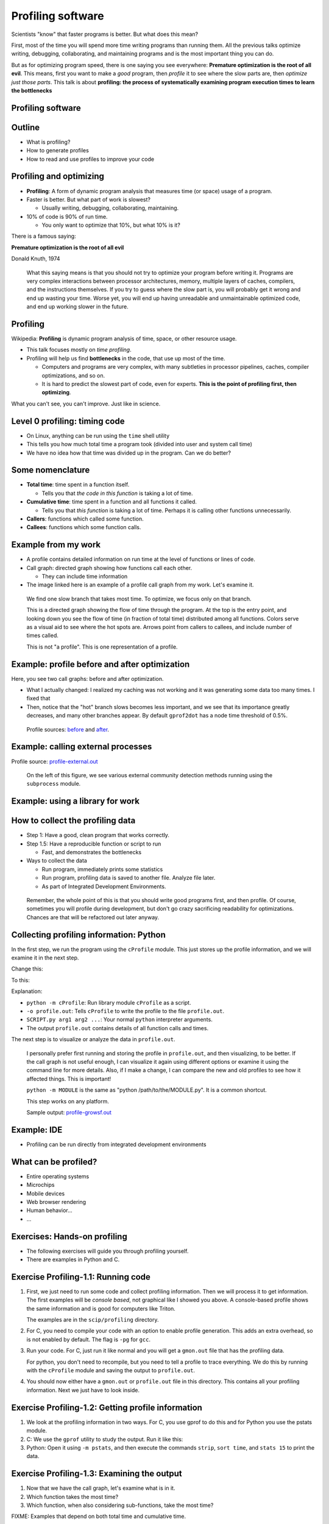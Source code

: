 ==================
Profiling software
==================


Scientists "know" that faster programs is better.  But what does this
mean?

First, most of the time you will spend more time writing programs than
running them.  All the previous talks optimize writing, debugging,
collaborating, and maintaining programs and is the most important
thing you can do.

But as for optimizing program speed, there is one saying you see
everywhere: **Premature optimization is the root of all evil**.  This
means, first you want to make a *good* program, then *profile* it to
see where the slow parts are, then *optimize just those parts*.  This
talk is about **profiling: the process of systematically examining
program execution times to learn the bottlenecks**





Profiling software
~~~~~~~~~~~~~~~~~~


Outline
~~~~~~~

- What is profiling?

- How to generate profiles

- How to read and use profiles to improve your code


Profiling and optimizing
~~~~~~~~~~~~~~~~~~~~~~~~

- **Profiling**: A form of dynamic program analysis that measures time
  (or space) usage of a program.

- Faster is better.  But what part of work is slowest?

  - Usually writing, debugging, collaborating, maintaining.

- 10% of code is 90% of run time.

  - You only want to optimize that 10%, but what 10% is it?

There is a famous saying:

**Premature optimization is the root of all evil**

| Donald Knuth, 1974

.. epigraph::

   What this saying means is that you should not try to optimize your
   program before writing it.  Programs are very complex interactions
   between processor architectures, memory, multiple layers of caches,
   compilers, and the instructions themselves.  If you try to guess
   where the slow part is, you will probably get it wrong and end up
   wasting your time.  Worse yet, you will end up having unreadable
   and unmaintainable optimized code, and end up working slower in the
   future.





Profiling
~~~~~~~~~

Wikipedia: **Profiling** is dynamic program analysis of time, space, or
other resource usage.

- This talk focuses mostly on *time profiling*.

- Profiling will help us find **bottlenecks** in the code, that use up
  most of the time.

  - Computers and programs are very complex, with many subtleties in
    processor pipelines, caches, compiler optimizations, and so on.

  - It is hard to predict the slowest part of code, even for experts.
    **This is the point of profiling first, then optimizing**.

What you can't see, you can't improve.  Just like in science.


Level 0 profiling: timing code
~~~~~~~~~~~~~~~~~~~~~~~~~~~~~~
* On Linux, anything can be run using the ``time`` shell utility

  .. console::

     $ time ./research-code -x 1 InFile1

     real    16m37.055s
     user    6m13.786s
     sys     1m25.012s

* This tells you how much total time a program took (divided into
  user and system call time)

* We have no idea how that time was divided up in the program.  Can we
  do better?

Some nomenclature
~~~~~~~~~~~~~~~~~

- **Total time**: time spent in a function itself.

  - Tells you that *the code in this function* is taking a lot of time.

- **Cumulative time**: time spent in a function and all functions it
  called.

  - Tells you that *this function* is taking a lot of time.  Perhaps
    it is calling other functions unnecessarily.

- **Callers**: functions which called some function.

- **Callees**: functions which some function calls.



Example from my work
~~~~~~~~~~~~~~~~~~~~

.. image:: profiling/profile-growsf-zoom.png
   :alt: Example of gprof2dot profile.  Click for full image.
   :target: profiling/profile-growsf.png
   :height: 5cm
   :align: right

- A profile contains detailed information on run time at the level of
  functions or lines of code.

- Call graph: directed graph showing how functions call each other.

  - They can include time information

- The image linked here is an example of a profile call graph from my
  work.  Let's examine it.


.. epigraph::

   We find one slow branch that takes most time.  To optimize, we
   focus only on that branch.

   This is a directed graph showing the flow of time through the
   program.  At the top is the entry point, and looking down you see
   the flow of time (in fraction of total time) distributed among all
   functions.  Colors serve as a visual aid to see where the hot spots
   are.  Arrows point from callers to callees, and include number of
   times called.

   This is not "a profile".  This is one representation of a profile.



Example: profile before and after optimization
~~~~~~~~~~~~~~~~~~~~~~~~~~~~~~~~~~~~~~~~~~~~~~~

Here, you see two call graphs: before and after optimization.

.. image:: profiling/profile-temporal-2-pre.png
   :alt: Call graph before optimizing
   :target: profiling/profile-temporal-2-pre.png
   :height: 5cm

.. image:: profiling/profile-temporal-2-post.png
   :alt: Call graph after optimizing
   :target: profiling/profile-temporal-2-post.png
   :height: 5cm

- What I actually changed: I realized my caching was not working and
  it was generating some data too many times.  I fixed that

- Then,  notice that the "hot" branch slows becomes less important, and we
  see that its importance greatly decreases, and many other branches
  appear.  By default ``gprof2dot`` has a node time threshold of 0.5%.

.. epigraph::

   Profile sources: `before <profile-temporal-2-pre.prof>`_ and `after
   <profile-temporal-2-post.prof>`_.





Example: calling external processes
~~~~~~~~~~~~~~~~~~~~~~~~~~~~~~~~~~~

.. image:: profiling/profile-external.png
   :alt: Call graph after optimizing
   :target: profiling/profile-external.png
   :height: 5cm

Profile source: `profile-external.out <profile-external.out>`_

.. epigraph::

   On the left of this figure, we see various external community
   detection methods running using the ``subprocess`` module.

Example: using a library for work
~~~~~~~~~~~~~~~~~~~~~~~~~~~~~~~~~

.. image:: profiling/profile-dynsnap-1.png
   :alt: Call graph after optimizing
   :target: profiling/profile-dynsnap-1.png
   :height: 5cm



How to collect the profiling data
~~~~~~~~~~~~~~~~~~~~~~~~~~~~~~~~~

- Step 1: Have a good, clean program that works correctly.

- Step 1.5: Have a reproducible function or script to run

  - Fast, and demonstrates the bottlenecks

- Ways to collect the data

  - Run program, immediately prints some statistics

  - Run program, profiling data is saved to another file.  Analyze
    file later.

  - As part of Integrated Development Environments.

.. epigraph::

   Remember, the whole point of this is that you should write good
   programs first, and then profile.  Of course, sometimes you will
   profile during development, but don't go crazy sacrificing
   readability for optimizations.  Chances are that will be refactored
   out later anyway.



Collecting profiling information: Python
~~~~~~~~~~~~~~~~~~~~~~~~~~~~~~~~~~~~~~~~

In the first step, we run the program using the ``cProfile`` module.
This just stores up the profile information, and we will examine it in
the next step.

Change this:

.. python::

   $ python SCRIPT.py arg1 arg2 ....

To this:

.. python::

   $ python -m cProfile -o profile.out  SCRIPT.py arg1 arg2 ....

Explanation:

- ``python -m cProfile``: Run library module ``cProfile`` as a script.

- ``-o profile.out``: Tells ``cProfile`` to write the profile to the
  file ``profile.out``.

- ``SCRIPT.py arg1 arg2 ...``: Your normal ``python`` interpreter arguments.

- The output ``profile.out`` contains details of all function calls
  and times.

The next step is to visualize or analyze the data in ``profile.out``.

.. epigraph::

   I personally prefer first running and storing the profile in
   ``profile.out``, and then visualizing, to be better.  If the call
   graph is not useful enough, I can visualize it again using
   different options or examine it using the command line for more
   details.  Also, if I make a change, I can compare the new and old
   profiles to see how it affected things.  This is important!

   ``python -m MODULE`` is the same as "python /path/to/the/MODULE.py".
   It is a common shortcut.

   This step works on any platform.

   Sample output: `profile-growsf.out <./profile-growsf.out>`_


Example: IDE
~~~~~~~~~~~~
- Profiling can be run directly from integrated development
  environments


What can be profiled?
~~~~~~~~~~~~~~~~~~~~~
- Entire operating systems
- Microchips
- Mobile devices
- Web browser rendering
- Human behavior...
- ...


Exercises: Hands-on profiling
~~~~~~~~~~~~~~~~~~~~~~~~~~~~~

.. role:: c
    :class: red

.. role:: py
    :class: blue

- The following exercises will guide you through profiling yourself.

- There are examples in :py:`Python` and :c:`C`.


Exercise Profiling-1.1: Running code
~~~~~~~~~~~~~~~~~~~~~~~~~~~~~~~~~~~~

#. First, we just need to run some code and collect profiling
   information.  Then we will process it to get information.  The
   first examples will be *console based*, not graphical like I showed
   you above.  A console-based profile shows the same information and
   is good for computers like Triton.

   The examples are in the ``scip/profiling`` directory.

#. :c:`For C, you need to compile your code with an option to enable
   profile generation.  This adds an extra overhead, so is not enabled
   by default.  The flag is` ``-pg`` for ``gcc``.

   .. console::

      $ gcc -pg c-profiling.c

#. Run your code.  :c:`For C, just run it like normal and you will get
   a` ``gmon.out`` :c:`file that has the profiling data`.

   .. console::

      $ ./a.out

   :py:`For python, you don't need to recompile, but you need to tell
   a profile to trace everything.  We do this by running with the`
   ``cProfile`` :py:`module and saving the output to` ``profile.out``.

   .. console::

      $ python -m cProfile -o profile.out py-profile.py

#. You should now either have a ``gmon.out`` or ``profile.out`` file
   in this directory.  This contains all your profiling information.
   Next we just have to look inside.


Exercise Profiling-1.2: Getting profile information
~~~~~~~~~~~~~~~~~~~~~~~~~~~~~~~~~~~~~~~~~~~~~~~~~~~

#. We look at the profiling information in two ways.  For :c:`C, you
   use gprof to do this` and for :py:`Python you use the pstats
   module`.

#. C: We use the ``gprof`` utility to study the output.  Run it like this:

   .. console::

      $ gprof a.out gmon.out

#. Python: Open it using ``-m pstats``, and then execute the commands
   ``strip``, ``sort time``, and ``stats 15`` to print the data.

   .. console::

      $ python -m pstats profile.out
      strip
      sort cumulative
      stats 15

Exercise Profiling-1.3: Examining the output
~~~~~~~~~~~~~~~~~~~~~~~~~~~~~~~~~~~~~~~~~~~~

#. Now that we have the call graph, let's examine what is in it.

#. Which function takes the most time?

#. Which function, when also considering sub-functions, take the most
   time?

FIXME: Examples that depend on both total time and cumulative time.  


Exercise Profiling-1.4: More fancy visualization
~~~~~~~~~~~~~~~~~~~~~~~~~~~~~~~~~~~~~~~~~~~~~~~~

#. You can make nice call graphs like you saw earlier.  This is done
   via the ``gprof2dot.py`` script, which is already in the
   ``scip/profiling/`` folder.

FIXME: Demonstrate use of gprof2dot.py






What to look for in a profile
~~~~~~~~~~~~~~~~~~~~~~~~~~~~~

- What functions take most time?

- Who calls the functions that take most time?  Often, the actual
  critical function is several steps up.

- (in Python) some C-implemented functions or methods do not appear.

- You generally want to find things that are surprising: that are
  using lots of time but *shouldn't* be major operations.  You want
  the actual computation part to take most of the time.

- Each time you improve some things, re-generate the profile to see
  changes.

.. epigraph::

   There are also tools for line-based, instead of function-based,
   profiling.  However, due to the overheads of Python it's not common
   there.

   I don't have magic suggestions on how to improve things.  After
   seeing enough profiles, and a future optimization talk, you will
   gain intuition on how to do things.  Most importantly, by examining
   profiles before and after your changes, you will be in a position
   to know what works and what doesn't.


Optimizing
~~~~~~~~~~
- Generally, you will use your profile to improve you code

- But, speed is an interaction of many things on your computer

- In the second half of this day, you will cover all sorts of
  optimization considerations.



Exercise Profiling-2.1: Optimization
~~~~~~~~~~~~~~~~~~~~~~~~~~~~~~~~~~~~
#. In this set of exercises, we will go through the optimization of a
   program.  We will look at the profile, see where the slow parts
   are, improve those parts, and see how the profile changes.

#. There is a Python code for calculating :math:`\pi` using a simple
   Monte Carlo method at ``scip/profile/pi.py``.  Change to that
   directory.  This code takes one command line argument, the number
   of iterations.  Run the code in the console, just using the
   ``time`` command line utility to see how long it takes.

   .. console::

      $ time python pi.py 1000000
      3.141936
      time elapsed: 1.6  per iteration: 1.6e-06

      real    0m1.634s
      user    0m1.579s
      sys     0m0.055s


Exercise Profiling-2.2: Profiling
~~~~~~~~~~~~~~~~~~~~~~~~~~~~~~~~~

#. Run this code and generate a profile in the shell. and generate the
   ``profile1.out`` (note the number 1):

   .. console::

      $ python -m cProfile -o profile1.out pi.py 1000000

   Write down the total time. in the table below.

#. Use pstats to try to figure out what functions take the most time:

   .. console::

      $ python -m pstats profile.out
      strip
      sort time
      stats 5

      ncalls  tottime  percall  cumtime  percall filename:lineno(function)
           1    1.088    1.088    2.494    2.494 pi.py:25(get_coords)
     2000000    1.043    0.000    1.213    0.000 random.py:351(uniform)
           1    0.384    0.384    0.384    0.384 pi.py:44(circle_count)
     2000000    0.170    0.000    0.170    0.000 {method 'random' of '_random.Random' objects}

   You see that ``get_coords`` takes up most of the time.  Then sort
   by cumulative time and see what the difference is:

   .. console::

      sort cumulative
      stats 5

#. Generate a ``gprof2dot`` picture of this for future reference.

   .. console::

      $ python gprof2dot.py -f pstats profile.out | dot -Tpng > pi-prof-1.png

Exercise Profiling-2.3: Improving based on the profile
~~~~~~~~~~~~~~~~~~~~~~~~~~~~~~~~~~~~~~~~~~~~~~~~~~~~~~
#. We saw that the function ``get_coords`` took most of the time.
   Luckily, I have already programmed a new version of this, called
   ``get_coords_numpy``.  Change the call of ``get_coords`` to
   ``get_coords_numpy``::

     x, y = get_coords(N)
     # --->
     x, y = get_coords_numpy(N)

#. Re-run the profile.  View it in the pstats viewer  You see that
   get_coords is so fast that it doesn't show up anymore.  Now, the
   function ``circle_count`` takes up most of the time::

     ncalls  tottime  percall  cumtime  percall filename:lineno(function)
          1    2.860    2.860    2.860    2.860 pi.py:44(circle_count)
          2    0.036    0.018    0.036    0.018 {method 'uniform' of 'mtrand.RandomState' objects}
        242    0.004    0.000    0.005    0.000 function_base.py:2897(add_newdoc)
          2    0.004    0.002    0.013    0.007 __init__.py:2(<module>)
          1    0.003    0.003    0.003    0.003 numeric.py:1(<module>)

   In fact, you notice that the total time of ``circle_count`` went
   up.  Why do you think that is?

#. Make another ``gprof2dot`` picture of this for future reference.

   .. console::

      $ python gprof2dot.py -f pstats profile.out | dot -Tpng > pi-prof-2.png

Exercise Profiling-2.4: More improvement
~~~~~~~~~~~~~~~~~~~~~~~~~~~~~~~~~~~~~~~~

#. Repeat all of the same things as above, but replace the function
   ``circle_count`` with the function ``circle_count_numpy``.  How
   much faster do things get?

#. Save a ``gprof2dot`` image again.

   .. console::

      $ python gprof2dot.py -f pstats profile.out | dot -Tpng > pi-prof-3.png

Exercise Profiling-2.4: What happened?
~~~~~~~~~~~~~~~~~~~~~~~~~~~~~~~~~~~~~~
#. Now that we are done, we will look at all the ``gprof2dot``
   pictures we have made.  This allows us to 

#. For convenience, my own copy of the pictures are here:

   - `Original <profiling/pi-prof-1.png>`_
   - `With get_coords_numpy <profiling/pi-prof-2.png>`_
   - `With circle_count_numpy <profiling/pi-prof-3.png>`_

#. What is the slowest in #1?  What is the difference between #1 and
   #2?

#. What is the slowest function in #2?  What is the difference between
   #2 and #3?

#. ``gprof2dot`` thresholds and only shows nodes with greater than
   0.5% of the total time.  Why do lots of other functions start
   appearing in #3?  Are these a concern in practice?



Exercise Profiling-2.4: Bonus: Line profiling
~~~~~~~~~~~~~~~~~~~~~~~~~~~~~~~~~~~~~~~~~~~~~

Exercise Profiling-2.5: Bonus: Memory profiling
~~~~~~~~~~~~~~~~~~~~~~~~~~~~~~~~~~~~~~~~~~~~~~~

Exercise Profiling-2.6: Bonus: Line counting with ``gcov``
~~~~~~~~~~~~~~~~~~~~~~~~~~~~~~~~~~~~~~~~~~~~~~~~~~~~~~~~~~


Stochastic vs instrumenting profiling
~~~~~~~~~~~~~~~~~~~~~~~~~~~~~~~~~~~~~

- **Instrumenting profiling**: Trace every function execution and
  return and record all times.

  - Introduces overhead in *every* function call.

  - More accurate in that it records every function call.

- **Statistical profiling**: At random intervals, record the program's
  call stack.

  - Less overhead in the execution.

  - More accurate in that it won't affect the runtime so much.

  - ``oprofile`` is a suite (with Linux kernel module) that can do
    this on already running code (C only).

.. epigraph::

   Everything in this talk uses instrumenting profiling, and probably
   it is the main thing you will use.  However, you should know that
   there is a wide variety of techniques behind profiling, including
   some serious tools for dynamic program analysis.  If you ever have
   a program with mainly small, fast function calls, consider
   stochastic profiling.


How to read profiles
~~~~~~~~~~~~~~~~~~~~
How do each of these profile items interact:

- Call counts
- Cumulative time
- Total time
- Callers/Callees and their time


Advanced profiling techniques
~~~~~~~~~~~~~~~~~~~~~~~~~~~~~
FIXME: summary of other techniques, including the ones we will cover
later in the course



Conclusions
~~~~~~~~~~~

- You *must* know what is happening inside your code before you can optimize.

- Profiling provides a detailed insight into time and memory usage.

- Call graphs represent the flow of time through your program.

- When optimizing, focus on a bottleneck, improve it, then repeat.


The end
~~~~~~~



































..
    How to use your profile: Actually optimizing your code
    ~~~~~~~~~~~~~~~~~~~~~~~~~~~~~~~~~~~~~~~~~~~~~~~~~~~~~~

    - This tutorial does *not* talk about optimizing, the process of actually
      making these things go faster (that's a future tutorial!).

    - Rough suggestions:

      - Try different methods for calculating stuff.

      - Add a caching layer to save computing things over and over.  Use
	dictionaries well.

      - Algorithmic improvements (future talk).  If possible, it's best to
	replace, not rewrite, these parts.

      - Move just the slow part to C.

    - There are some optimization resources at the end of this talk.

..
    Other profiling tools
    ~~~~~~~~~~~~~~~~~~~~~

    - pycallgraph (produces .png directly from running program)

    - ``runsnakerun``: simple area-based view, for Python.

    - ``oprofile`` - system-wide statistical profiler.

    - Memory profiling in Python: Meliae: https://launchpad.net/meliae

    .. epigraph::

       ``oprofile`` is a neat kernel-based profiler.  It can profile
       everything on your system, and make line-based profiles.  (Example
       `line profile <oprofile_annotate_APM>`_ and `summary report
       <oprofile_report_APM>`_)

       Memory profiling is tricky in Python.  Since objects have shared
       ownership, you can't tie them to specific locations in code so
       easily.  I have rarely needed to use memory profiling in Python.


Resources
~~~~~~~~~

- Profiling in general

  - https://en.wikipedia.org/wiki/Profiling_%28computer_programming%29

- Python tools

  - http://docs.python.org/2/library/profile.html

  - https://code.google.com/p/jrfonseca/wiki/Gprof2Dot (also has
    instructions for other languages)

  - http://www.vrplumber.com/programming/runsnakerun/

  - Python line profiler https://pypi.python.org/pypi/line_profiler/
    (`source <https://github.com/rkern/line_profiler>`_)

- Optimization of Python

  - https://wiki.python.org/moin/PythonSpeed

  - https://wiki.python.org/moin/PythonSpeed/PerformanceTips

  - https://wiki.python.org/moin/TimeComplexity

  - http://wiki.scipy.org/PerformancePython - moving slow parts into numpy/C

- Other tools/languages

  - gprof: http://www.cs.utah.edu/dept/old/texinfo/as/gprof.html

  - Valgrind (huge dynamic program analysis tool): http://valgrind.org/


Matlab
~~~~~~
- Reference: http://se.mathworks.com/help/matlab/ref/profile.html

- Tutorial: http://se.mathworks.com/help/matlab/matlab_prog/profiling-for-improving-performance.html

- Example:

  ::

     profile on
     # Code to be profiled here
     profile viewer   # stop profiler, view it

     p = profile('info');
     profsave(p,'profile.html')


Line profiling in Python
~~~~~~~~~~~~~~~~~~~~~~~~

- There is a package ``line_profiler``: https://github.com/rkern/line_profiler

- There is a *lot* of overhead, so you must specify which functions to
  profile!

- Run program with ``kernprof.py``

  .. code:: console

     $ kernprof -l program.py

- Decorate functions to profile

  .. python::

     @profile
     def bottleneck_function(...):
         ....
         ....

- ``IPython``: ``%lprun`` magic command.


Memory profiling in Python
~~~~~~~~~~~~~~~~~~~~~~~~~~

- RAM usage takes time.  Reduce memory usage to improve performance
  (and scale up).

- Heapy:

  .. python::

     from guppy import hpy
     h = hpy()
     print h.heap()

- ``memory_profiler``

  - Line-by-line profiling, of *increase of* memory usage

  .. code:: console

     python -m memory_profiler example.py

  .. python::

     @profile
     def bottleneck_function(...):
         ....
         ....

